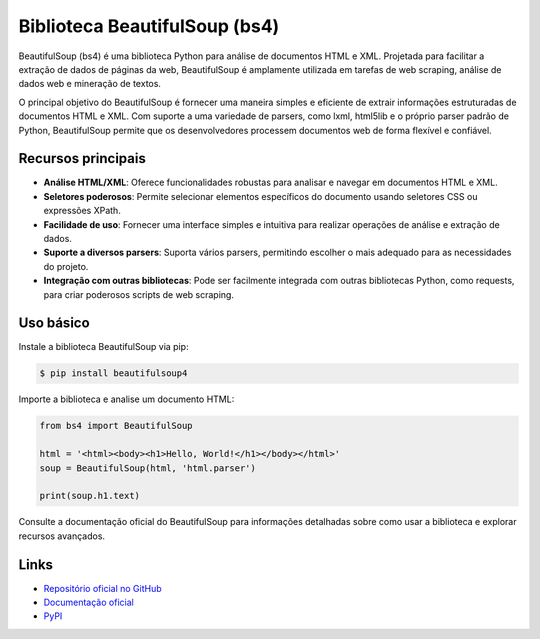 ======================
Biblioteca BeautifulSoup (bs4)
======================

.. image:: https://img.shields.io/pypi/v/beautifulsoup4.svg
    :target: https://pypi.python.org/pypi/beautifulsoup4
    :alt: Latest Version

.. image:: https://img.shields.io/pypi/dm/beautifulsoup4.svg
    :target: https://pypi.python.org/pypi/beautifulsoup4
    :alt: Downloads

.. image:: https://img.shields.io/github/license/wention/BeautifulSoup4.svg
    :target: https://github.com/wention/BeautifulSoup4/blob/master/LICENSE
    :alt: License

BeautifulSoup (bs4) é uma biblioteca Python para análise de documentos HTML e XML.
Projetada para facilitar a extração de dados de páginas da web, BeautifulSoup é amplamente
utilizada em tarefas de web scraping, análise de dados web e mineração de textos.

O principal objetivo do BeautifulSoup é fornecer uma maneira simples e eficiente de extrair
informações estruturadas de documentos HTML e XML. Com suporte a uma variedade de parsers,
como lxml, html5lib e o próprio parser padrão de Python, BeautifulSoup permite que os
desenvolvedores processem documentos web de forma flexível e confiável.

Recursos principais
-------------------

- **Análise HTML/XML**: Oferece funcionalidades robustas para analisar e navegar em documentos HTML e XML.
- **Seletores poderosos**: Permite selecionar elementos específicos do documento usando seletores CSS ou expressões XPath.
- **Facilidade de uso**: Fornecer uma interface simples e intuitiva para realizar operações de análise e extração de dados.
- **Suporte a diversos parsers**: Suporta vários parsers, permitindo escolher o mais adequado para as necessidades do projeto.
- **Integração com outras bibliotecas**: Pode ser facilmente integrada com outras bibliotecas Python, como requests, para criar poderosos scripts de web scraping.

Uso básico
----------

Instale a biblioteca BeautifulSoup via pip:

.. code-block:: bash

    $ pip install beautifulsoup4

Importe a biblioteca e analise um documento HTML:

.. code-block:: python

    from bs4 import BeautifulSoup

    html = '<html><body><h1>Hello, World!</h1></body></html>'
    soup = BeautifulSoup(html, 'html.parser')

    print(soup.h1.text)

Consulte a documentação oficial do BeautifulSoup para informações detalhadas sobre como usar a biblioteca e explorar recursos avançados.

Links
-----

- `Repositório oficial no GitHub <https://github.com/wention/BeautifulSoup4>`_
- `Documentação oficial <https://www.crummy.com/software/BeautifulSoup/bs4/doc>`_
- `PyPI <https://pypi.org/project/beautifulsoup4>`_
